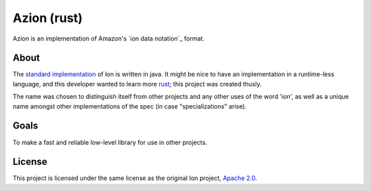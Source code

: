 ============
Azion (rust)
============

Azion is an implementation of Amazon's `ion data notation`_ format.


About
-----

The `standard implementation`_ of Ion is written in java.
It might be nice to have an implementation in a runtime-less language,
and this developer wanted to learn more `rust`_; this project was
created thusly.

The name was chosen to distinguish itself from other projects and any
other uses of the word 'ion', as well as a unique name amongst other
implementations of the spec (in case "specializations" arise).


Goals
-----

To make a fast and reliable low-level library for use in other projects.


License
-------

This project is licensed under the same license as the original Ion
project, `Apache 2.0`_.


.. _standard implementation: http://amznlabs.github.io/ion-docs/index.html
.. _java: https://github.com/amznlabs/ion-java/
.. _rust: https://rust-lang.org/
.. _Apache 2.0: http://www.apache.org/licenses/LICENSE-2.0
